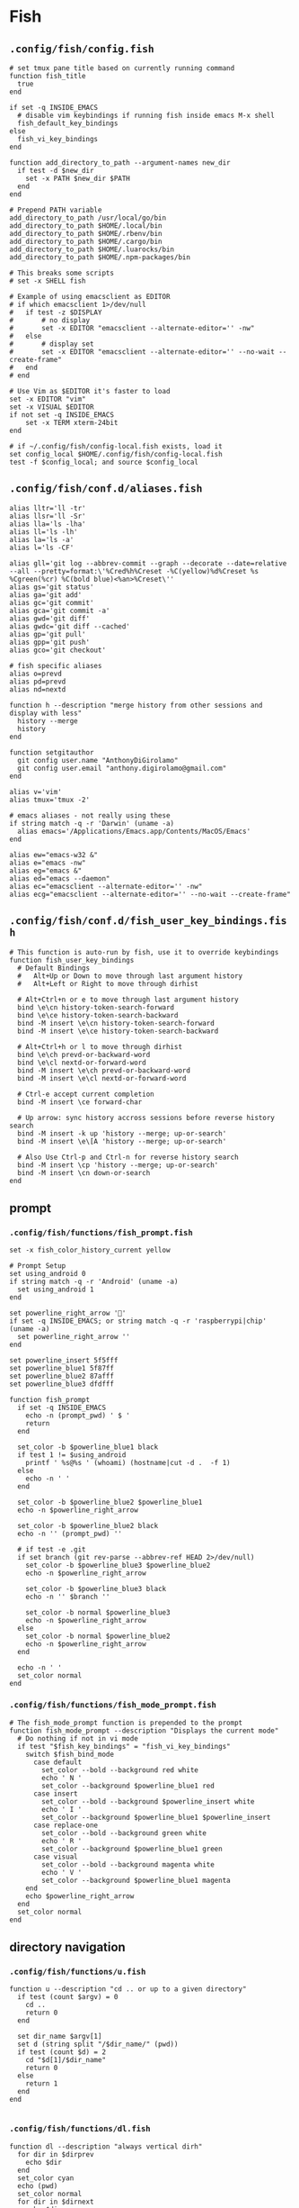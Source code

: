 #+STARTUP: content

* Fish

** ~.config/fish/config.fish~

   #+BEGIN_SRC fish :tangle "~/.config/fish/config.fish" :mkdirp yes
     # set tmux pane title based on currently running command
     function fish_title
       true
     end

     if set -q INSIDE_EMACS
       # disable vim keybindings if running fish inside emacs M-x shell
       fish_default_key_bindings
     else
       fish_vi_key_bindings
     end

     function add_directory_to_path --argument-names new_dir
       if test -d $new_dir
         set -x PATH $new_dir $PATH
       end
     end

     # Prepend PATH variable
     add_directory_to_path /usr/local/go/bin
     add_directory_to_path $HOME/.local/bin
     add_directory_to_path $HOME/.rbenv/bin
     add_directory_to_path $HOME/.cargo/bin
     add_directory_to_path $HOME/.luarocks/bin
     add_directory_to_path $HOME/.npm-packages/bin

     # This breaks some scripts
     # set -x SHELL fish

     # Example of using emacsclient as EDITOR
     # if which emacsclient 1>/dev/null
     #   if test -z $DISPLAY
     #       # no display
     #       set -x EDITOR "emacsclient --alternate-editor='' -nw"
     #   else
     #       # display set
     #       set -x EDITOR "emacsclient --alternate-editor='' --no-wait --create-frame"
     #   end
     # end

     # Use Vim as $EDITOR it's faster to load
     set -x EDITOR "vim"
     set -x VISUAL $EDITOR
     if not set -q INSIDE_EMACS
         set -x TERM xterm-24bit
     end

     # if ~/.config/fish/config-local.fish exists, load it
     set config_local $HOME/.config/fish/config-local.fish
     test -f $config_local; and source $config_local
   #+END_SRC

** ~.config/fish/conf.d/aliases.fish~

   #+BEGIN_SRC fish :tangle "~/.config/fish/conf.d/aliases.fish" :mkdirp yes
     alias lltr='ll -tr'
     alias llsr='ll -Sr'
     alias lla='ls -lha'
     alias ll='ls -lh'
     alias la='ls -a'
     alias l='ls -CF'

     alias gll='git log --abbrev-commit --graph --decorate --date=relative --all --pretty=format:\'%Cred%h%Creset -%C(yellow)%d%Creset %s %Cgreen(%cr) %C(bold blue)<%an>%Creset\''
     alias gs='git status'
     alias ga='git add'
     alias gc='git commit'
     alias gca='git commit -a'
     alias gwd='git diff'
     alias gwdc='git diff --cached'
     alias gp='git pull'
     alias gpp='git push'
     alias gco='git checkout'

     # fish specific aliases
     alias o=prevd
     alias pd=prevd
     alias nd=nextd

     function h --description "merge history from other sessions and display with less"
       history --merge
       history
     end

     function setgitauthor
       git config user.name "AnthonyDiGirolamo"
       git config user.email "anthony.digirolamo@gmail.com"
     end

     alias v='vim'
     alias tmux='tmux -2'

     # emacs aliases - not really using these
     if string match -q -r 'Darwin' (uname -a)
       alias emacs='/Applications/Emacs.app/Contents/MacOS/Emacs'
     end

     alias ew="emacs-w32 &"
     alias e="emacs -nw"
     alias eg="emacs &"
     alias ed="emacs --daemon"
     alias ec="emacsclient --alternate-editor='' -nw"
     alias ecg="emacsclient --alternate-editor='' --no-wait --create-frame"
   #+END_SRC

** ~.config/fish/conf.d/fish_user_key_bindings.fish~

   #+BEGIN_SRC fish :tangle "~/.config/fish/conf.d/fish_user_key_bindings.fish" :mkdirp yes
     # This function is auto-run by fish, use it to override keybindings
     function fish_user_key_bindings
       # Default Bindings
       #   Alt+Up or Down to move through last argument history
       #   Alt+Left or Right to move through dirhist

       # Alt+Ctrl+n or e to move through last argument history
       bind \e\cn history-token-search-forward
       bind \e\ce history-token-search-backward
       bind -M insert \e\cn history-token-search-forward
       bind -M insert \e\ce history-token-search-backward

       # Alt+Ctrl+h or l to move through dirhist
       bind \e\ch prevd-or-backward-word
       bind \e\cl nextd-or-forward-word
       bind -M insert \e\ch prevd-or-backward-word
       bind -M insert \e\cl nextd-or-forward-word

       # Ctrl-e accept current completion
       bind -M insert \ce forward-char

       # Up arrow: sync history accross sessions before reverse history search
       bind -M insert -k up 'history --merge; up-or-search'
       bind -M insert \e\[A 'history --merge; up-or-search'

       # Also Use Ctrl-p and Ctrl-n for reverse history search
       bind -M insert \cp 'history --merge; up-or-search'
       bind -M insert \cn down-or-search
     end
   #+END_SRC

** prompt

*** ~.config/fish/functions/fish_prompt.fish~

    #+BEGIN_SRC fish :tangle "~/.config/fish/functions/fish_prompt.fish" :mkdirp yes
      set -x fish_color_history_current yellow

      # Prompt Setup
      set using_android 0
      if string match -q -r 'Android' (uname -a)
        set using_android 1
      end

      set powerline_right_arrow ''
      if set -q INSIDE_EMACS; or string match -q -r 'raspberrypi|chip' (uname -a)
        set powerline_right_arrow ''
      end

      set powerline_insert 5f5fff
      set powerline_blue1 5f87ff
      set powerline_blue2 87afff
      set powerline_blue3 dfdfff

      function fish_prompt
        if set -q INSIDE_EMACS
          echo -n (prompt_pwd) ' $ '
          return
        end

        set_color -b $powerline_blue1 black
        if test 1 != $using_android
          printf ' %s@%s ' (whoami) (hostname|cut -d .  -f 1)
        else
          echo -n ' '
        end

        set_color -b $powerline_blue2 $powerline_blue1
        echo -n $powerline_right_arrow

        set_color -b $powerline_blue2 black
        echo -n '' (prompt_pwd) ''

        # if test -e .git
        if set branch (git rev-parse --abbrev-ref HEAD 2>/dev/null)
          set_color -b $powerline_blue3 $powerline_blue2
          echo -n $powerline_right_arrow

          set_color -b $powerline_blue3 black
          echo -n '' $branch ''

          set_color -b normal $powerline_blue3
          echo -n $powerline_right_arrow
        else
          set_color -b normal $powerline_blue2
          echo -n $powerline_right_arrow
        end

        echo -n ' '
        set_color normal
      end
    #+END_SRC

*** ~.config/fish/functions/fish_mode_prompt.fish~

    #+BEGIN_SRC fish :tangle "~/.config/fish/functions/fish_mode_prompt.fish" :mkdirp yes
      # The fish_mode_prompt function is prepended to the prompt
      function fish_mode_prompt --description "Displays the current mode"
        # Do nothing if not in vi mode
        if test "$fish_key_bindings" = "fish_vi_key_bindings"
          switch $fish_bind_mode
            case default
              set_color --bold --background red white
              echo ' N '
              set_color --background $powerline_blue1 red
            case insert
              set_color --bold --background $powerline_insert white
              echo ' I '
              set_color --background $powerline_blue1 $powerline_insert
            case replace-one
              set_color --bold --background green white
              echo ' R '
              set_color --background $powerline_blue1 green
            case visual
              set_color --bold --background magenta white
              echo ' V '
              set_color --background $powerline_blue1 magenta
          end
          echo $powerline_right_arrow
        end
        set_color normal
      end
    #+END_SRC

** directory navigation

*** ~.config/fish/functions/u.fish~

    #+BEGIN_SRC fish :tangle "~/.config/fish/functions/u.fish" :mkdirp yes
      function u --description "cd .. or up to a given directory"
        if test (count $argv) = 0
          cd ..
          return 0
        end

        set dir_name $argv[1]
        set d (string split "/$dir_name/" (pwd))
        if test (count $d) = 2
          cd "$d[1]/$dir_name"
          return 0
        else
          return 1
        end
      end

    #+END_SRC

*** ~.config/fish/functions/dl.fish~

    #+BEGIN_SRC fish :tangle "~/.config/fish/functions/dl.fish" :mkdirp yes
      function dl --description "always vertical dirh"
        for dir in $dirprev
          echo $dir
        end
        set_color cyan
        echo (pwd)
        set_color normal
        for dir in $dirnext
          echo $dir
        end
      end
    #+END_SRC

** functions

   #+BEGIN_SRC fish :tangle "~/.config/fish/functions/source-bash-aliases.fish" :mkdirp yes
     # WIP: not all aliases work
     function source-bash-aliases --description "Try to source bash aliases"
       bash -i -c 'alias' > ~/.active_aliases
       for line in (cat ~/.active_aliases) # | grep 'vim\|emacs'
         set_color -b normal $powerline_blue2
         echo $line
         set_color -b normal normal
         eval "$line"
       end
       rm -f ~/.active_aliases
     end
   #+END_SRC

